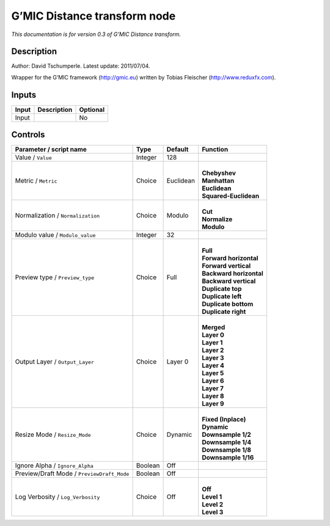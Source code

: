 .. _eu.gmic.Distancetransform:

G’MIC Distance transform node
=============================

*This documentation is for version 0.3 of G’MIC Distance transform.*

Description
-----------

Author: David Tschumperle. Latest update: 2011/07/04.

Wrapper for the G’MIC framework (http://gmic.eu) written by Tobias Fleischer (http://www.reduxfx.com).

Inputs
------

+-------+-------------+----------+
| Input | Description | Optional |
+=======+=============+==========+
| Input |             | No       |
+-------+-------------+----------+

Controls
--------

.. tabularcolumns:: |>{\raggedright}p{0.2\columnwidth}|>{\raggedright}p{0.06\columnwidth}|>{\raggedright}p{0.07\columnwidth}|p{0.63\columnwidth}|

.. cssclass:: longtable

+--------------------------------------------+---------+-----------+---------------------------+
| Parameter / script name                    | Type    | Default   | Function                  |
+============================================+=========+===========+===========================+
| Value / ``Value``                          | Integer | 128       |                           |
+--------------------------------------------+---------+-----------+---------------------------+
| Metric / ``Metric``                        | Choice  | Euclidean | |                         |
|                                            |         |           | | **Chebyshev**           |
|                                            |         |           | | **Manhattan**           |
|                                            |         |           | | **Euclidean**           |
|                                            |         |           | | **Squared-Euclidean**   |
+--------------------------------------------+---------+-----------+---------------------------+
| Normalization / ``Normalization``          | Choice  | Modulo    | |                         |
|                                            |         |           | | **Cut**                 |
|                                            |         |           | | **Normalize**           |
|                                            |         |           | | **Modulo**              |
+--------------------------------------------+---------+-----------+---------------------------+
| Modulo value / ``Modulo_value``            | Integer | 32        |                           |
+--------------------------------------------+---------+-----------+---------------------------+
| Preview type / ``Preview_type``            | Choice  | Full      | |                         |
|                                            |         |           | | **Full**                |
|                                            |         |           | | **Forward horizontal**  |
|                                            |         |           | | **Forward vertical**    |
|                                            |         |           | | **Backward horizontal** |
|                                            |         |           | | **Backward vertical**   |
|                                            |         |           | | **Duplicate top**       |
|                                            |         |           | | **Duplicate left**      |
|                                            |         |           | | **Duplicate bottom**    |
|                                            |         |           | | **Duplicate right**     |
+--------------------------------------------+---------+-----------+---------------------------+
| Output Layer / ``Output_Layer``            | Choice  | Layer 0   | |                         |
|                                            |         |           | | **Merged**              |
|                                            |         |           | | **Layer 0**             |
|                                            |         |           | | **Layer 1**             |
|                                            |         |           | | **Layer 2**             |
|                                            |         |           | | **Layer 3**             |
|                                            |         |           | | **Layer 4**             |
|                                            |         |           | | **Layer 5**             |
|                                            |         |           | | **Layer 6**             |
|                                            |         |           | | **Layer 7**             |
|                                            |         |           | | **Layer 8**             |
|                                            |         |           | | **Layer 9**             |
+--------------------------------------------+---------+-----------+---------------------------+
| Resize Mode / ``Resize_Mode``              | Choice  | Dynamic   | |                         |
|                                            |         |           | | **Fixed (Inplace)**     |
|                                            |         |           | | **Dynamic**             |
|                                            |         |           | | **Downsample 1/2**      |
|                                            |         |           | | **Downsample 1/4**      |
|                                            |         |           | | **Downsample 1/8**      |
|                                            |         |           | | **Downsample 1/16**     |
+--------------------------------------------+---------+-----------+---------------------------+
| Ignore Alpha / ``Ignore_Alpha``            | Boolean | Off       |                           |
+--------------------------------------------+---------+-----------+---------------------------+
| Preview/Draft Mode / ``PreviewDraft_Mode`` | Boolean | Off       |                           |
+--------------------------------------------+---------+-----------+---------------------------+
| Log Verbosity / ``Log_Verbosity``          | Choice  | Off       | |                         |
|                                            |         |           | | **Off**                 |
|                                            |         |           | | **Level 1**             |
|                                            |         |           | | **Level 2**             |
|                                            |         |           | | **Level 3**             |
+--------------------------------------------+---------+-----------+---------------------------+
